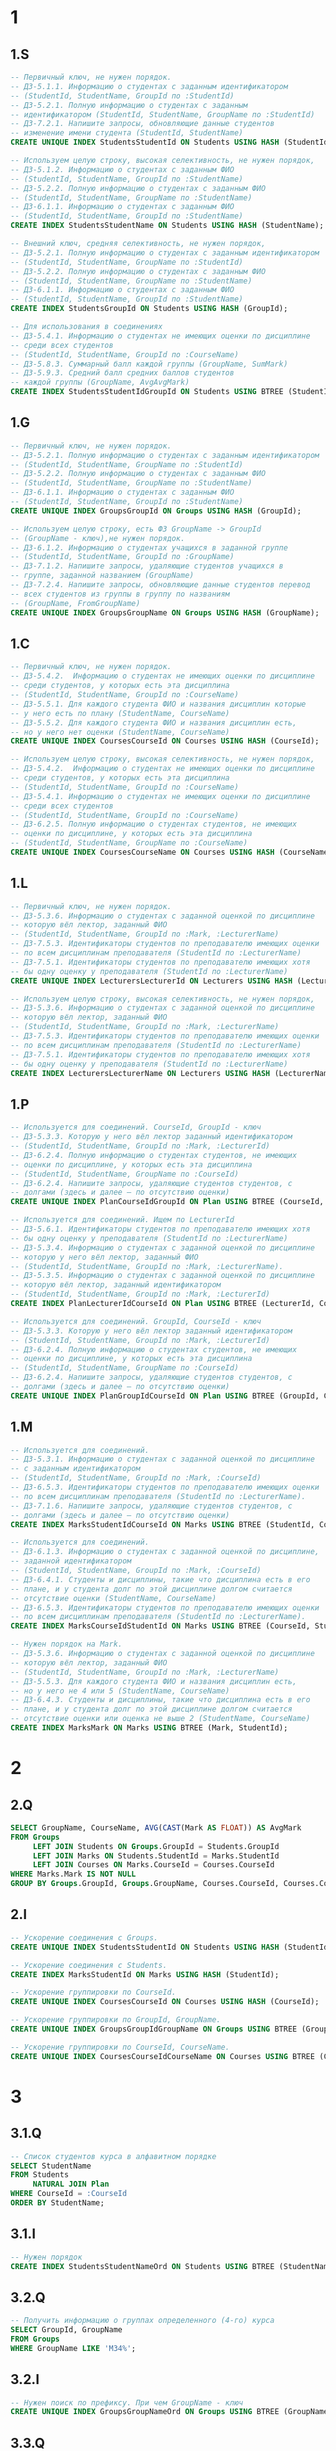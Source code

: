 
* 1
** 1.S
#+header: :engine postgres
#+header: :database hw
#+begin_src sql
-- Первичный ключ, не нужен порядок.
-- ДЗ-5.1.1. Информацию о студентах с заданным идентификатором
-- (StudentId, StudentName, GroupId по :StudentId)
-- ДЗ-5.2.1. Полную информацию о студентах с заданным
-- идентификатором (StudentId, StudentName, GroupName по :StudentId)
-- ДЗ-7.2.1. Напишите запросы, обновляющие данные студентов
-- изменение имени студента (StudentId, StudentName)
CREATE UNIQUE INDEX StudentsStudentId ON Students USING HASH (StudentId);

-- Используем целую строку, высокая селективность, не нужен порядок,
-- ДЗ-5.1.2. Информацию о студентах с заданным ФИО
-- (StudentId, StudentName, GroupId по :StudentName)
-- ДЗ-5.2.2. Полную информацию о студентах с заданным ФИО
-- (StudentId, StudentName, GroupName по :StudentName)
-- ДЗ-6.1.1. Информацию о студентах с заданным ФИО
-- (StudentId, StudentName, GroupId по :StudentName)
CREATE INDEX StudentsStudentName ON Students USING HASH (StudentName);

-- Внешний ключ, средняя селективность, не нужен порядок,
-- ДЗ-5.2.1. Полную информацию о студентах с заданным идентификатором
-- (StudentId, StudentName, GroupName по :StudentId)
-- ДЗ-5.2.2. Полную информацию о студентах с заданным ФИО
-- (StudentId, StudentName, GroupName по :StudentName)
-- ДЗ-6.1.1. Информацию о студентах с заданным ФИО
-- (StudentId, StudentName, GroupId по :StudentName)
CREATE INDEX StudentsGroupId ON Students USING HASH (GroupId);

-- Для использования в соединениях
-- ДЗ-5.4.1. Информацию о студентах не имеющих оценки по дисциплине
-- среди всех студентов
-- (StudentId, StudentName, GroupId по :CourseName)
-- ДЗ-5.8.3. Суммарный балл каждой группы (GroupName, SumMark)
-- ДЗ-5.9.3. Средний балл средних баллов студентов
-- каждой группы (GroupName, AvgAvgMark)
CREATE INDEX StudentsStudentIdGroupId ON Students USING BTREE (StudentId, GroupId);
#+end_src

#+RESULTS:
|---|

** 1.G
#+header: :engine postgres
#+header: :database hw
#+begin_src sql
-- Первичный ключ, не нужен порядок.
-- ДЗ-5.2.1. Полную информацию о студентах с заданным идентификатором
-- (StudentId, StudentName, GroupName по :StudentId)
-- ДЗ-5.2.2. Полную информацию о студентах с заданным ФИО
-- (StudentId, StudentName, GroupName по :StudentName)
-- ДЗ-6.1.1. Информацию о студентах с заданным ФИО
-- (StudentId, StudentName, GroupId по :StudentName)
CREATE UNIQUE INDEX GroupsGroupId ON Groups USING HASH (GroupId);

-- Используем целую строку, есть ФЗ GroupName -> GroupId
-- (GroupName - ключ),не нужен порядок.
-- ДЗ-6.1.2. Информацию о студентах учащихся в заданной группе
-- (StudentId, StudentName, GroupId по :GroupName)
-- ДЗ-7.1.2. Напишите запросы, удаляющие студентов учащихся в
-- группе, заданной названием (GroupName)
-- ДЗ-7.2.4. Напишите запросы, обновляющие данные студентов перевод
-- всех студентов из группы в группу по названиям
-- (GroupName, FromGroupName)
CREATE UNIQUE INDEX GroupsGroupName ON Groups USING HASH (GroupName);
#+end_src

#+RESULTS:
|---|

** 1.C
#+header: :engine postgres
#+header: :database hw
#+begin_src sql
-- Первичный ключ, не нужен порядок.
-- ДЗ-5.4.2.  Информацию о студентах не имеющих оценки по дисциплине
-- среди студентов, у которых есть эта дисциплина
-- (StudentId, StudentName, GroupId по :CourseName)
-- ДЗ-5.5.1. Для каждого студента ФИО и названия дисциплин которые
-- у него есть по плану (StudentName, CourseName)
-- ДЗ-5.5.2. Для каждого студента ФИО и названия дисциплин есть,
-- но у него нет оценки (StudentName, CourseName)
CREATE UNIQUE INDEX CoursesCourseId ON Courses USING HASH (CourseId);

-- Используем целую строку, высокая селективность, не нужен порядок,
-- ДЗ-5.4.2.  Информацию о студентах не имеющих оценки по дисциплине
-- среди студентов, у которых есть эта дисциплина
-- (StudentId, StudentName, GroupId по :CourseName)
-- ДЗ-5.4.1. Информацию о студентах не имеющих оценки по дисциплине
-- среди всех студентов
-- (StudentId, StudentName, GroupId по :CourseName)
-- ДЗ-6.2.5. Полную информацию о студентах студентов, не имеющих
-- оценки по дисциплине, у которых есть эта дисциплина
-- (StudentId, StudentName, GroupName по :CourseName)
CREATE UNIQUE INDEX CoursesCourseName ON Courses USING HASH (CourseName);
#+end_src

** 1.L
#+header: :engine postgres
#+header: :database hw
#+begin_src sql
-- Первичный ключ, не нужен порядок.
-- ДЗ-5.3.6. Информацию о студентах с заданной оценкой по дисциплине
-- которую вёл лектор, заданный ФИО
-- (StudentId, StudentName, GroupId по :Mark, :LecturerName)
-- ДЗ-7.5.3. Идентификаторы студентов по преподавателю имеющих оценки
-- по всем дисциплинам преподавателя (StudentId по :LecturerName)
-- ДЗ-7.5.1. Идентификаторы студентов по преподавателю имеющих хотя
-- бы одну оценку у преподавателя (StudentId по :LecturerName)
CREATE UNIQUE INDEX LecturersLecturerId ON Lecturers USING HASH (LecturerId);

-- Используем целую строку, высокая селективность, не нужен порядок,
-- ДЗ-5.3.6. Информацию о студентах с заданной оценкой по дисциплине
-- которую вёл лектор, заданный ФИО
-- (StudentId, StudentName, GroupId по :Mark, :LecturerName)
-- ДЗ-7.5.3. Идентификаторы студентов по преподавателю имеющих оценки
-- по всем дисциплинам преподавателя (StudentId по :LecturerName)
-- ДЗ-7.5.1. Идентификаторы студентов по преподавателю имеющих хотя
-- бы одну оценку у преподавателя (StudentId по :LecturerName)
CREATE INDEX LecturersLecturerName ON Lecturers USING HASH (LecturerName);
#+end_src

** 1.P
#+header: :engine postgres
#+header: :database hw
#+begin_src sql
-- Используется для соединений. CourseId, GroupId - ключ
-- ДЗ-5.3.3. Которую у него вёл лектор заданный идентификатором
-- (StudentId, StudentName, GroupId по :Mark, :LecturerId)
-- ДЗ-6.2.4. Полную информацию о студентах студентов, не имеющих
-- оценки по дисциплине, у которых есть эта дисциплина
-- (StudentId, StudentName, GroupName по :CourseId)
-- ДЗ-6.2.4. Напишите запросы, удаляющие студентов студентов, c
-- долгами (здесь и далее — по отсутствию оценки)
CREATE UNIQUE INDEX PlanCourseIdGroupId ON Plan USING BTREE (CourseId, GroupId);

-- Используется для соединений. Ищем по LecturerId
-- ДЗ-5.6.1. Идентификаторы студентов по преподавателю имеющих хотя
-- бы одну оценку у преподавателя (StudentId по :LecturerName)
-- ДЗ-5.3.4. Информацию о студентах с заданной оценкой по дисциплине
-- которую у него вёл лектор, заданный ФИО
-- (StudentId, StudentName, GroupId по :Mark, :LecturerName).
-- ДЗ-5.3.5. Информацию о студентах с заданной оценкой по дисциплине
-- которую вёл лектор, заданный идентификатором
-- (StudentId, StudentName, GroupId по :Mark, :LecturerId)
CREATE INDEX PlanLecturerIdCourseId ON Plan USING BTREE (LecturerId, CourseId);

-- Используется для соединений. GroupId, CourseId - ключ
-- ДЗ-5.3.3. Которую у него вёл лектор заданный идентификатором
-- (StudentId, StudentName, GroupId по :Mark, :LecturerId)
-- ДЗ-6.2.4. Полную информацию о студентах студентов, не имеющих
-- оценки по дисциплине, у которых есть эта дисциплина
-- (StudentId, StudentName, GroupName по :CourseId)
-- ДЗ-6.2.4. Напишите запросы, удаляющие студентов студентов, c
-- долгами (здесь и далее — по отсутствию оценки)
CREATE UNIQUE INDEX PlanGroupIdCourseId ON Plan USING BTREE (GroupId, CourseId);
#+end_src

#+RESULTS:
|---|

** 1.M
#+header: :engine postgres
#+header: :database hw
#+begin_src sql
-- Используется для соединений.
-- ДЗ-5.3.1. Информацию о студентах с заданной оценкой по дисциплине
-- с заданным идентификатором
-- (StudentId, StudentName, GroupId по :Mark, :CourseId)
-- ДЗ-6.5.3. Идентификаторы студентов по преподавателю имеющих оценки
-- по всем дисциплинам преподавателя (StudentId по :LecturerName).
-- ДЗ-7.1.6. Напишите запросы, удаляющие студентов студентов, c
-- долгами (здесь и далее — по отсутствию оценки)
CREATE INDEX MarksStudentIdCourseId ON Marks USING BTREE (StudentId, CourseId);

-- Используется для соединений.
-- ДЗ-6.1.3. Информацию о студентах c заданной оценкой по дисциплине,
-- заданной идентификатором
-- (StudentId, StudentName, GroupId по :Mark, :CourseId)
-- ДЗ-6.4.1. Студенты и дисциплины, такие что дисциплина есть в его
-- плане, и у студента долг по этой дисциплине долгом считается
-- отсутствие оценки (StudentName, CourseName)
-- ДЗ-6.5.3. Идентификаторы студентов по преподавателю имеющих оценки
-- по всем дисциплинам преподавателя (StudentId по :LecturerName).
CREATE INDEX MarksCourseIdStudentId ON Marks USING BTREE (CourseId, StudentId);

-- Нужен порядок на Mark.
-- ДЗ-5.3.6. Информацию о студентах с заданной оценкой по дисциплине
-- которую вёл лектор, заданный ФИО
-- (StudentId, StudentName, GroupId по :Mark, :LecturerName)
-- ДЗ-5.5.3. Для каждого студента ФИО и названия дисциплин есть,
-- но у него не 4 или 5 (StudentName, CourseName)
-- ДЗ-6.4.3. Студенты и дисциплины, такие что дисциплина есть в его
-- плане, и у студента долг по этой дисциплине долгом считается
-- отсутствие оценки или оценка не выше 2 (StudentName, CourseName)
CREATE INDEX MarksMark ON Marks USING BTREE (Mark, StudentId);
#+end_src
* 2
** 2.Q
#+header: :engine postgres
#+header: :database hw
#+begin_src sql
SELECT GroupName, CourseName, AVG(CAST(Mark AS FLOAT)) AS AvgMark
FROM Groups
     LEFT JOIN Students ON Groups.GroupId = Students.GroupId
     LEFT JOIN Marks ON Students.StudentId = Marks.StudentId
     LEFT JOIN Courses ON Marks.CourseId = Courses.CourseId
WHERE Marks.Mark IS NOT NULL
GROUP BY Groups.GroupId, Groups.GroupName, Courses.CourseId, Courses.CourseName;
#+end_src

#+RESULTS:
| groupname | coursename           | avgmark |
|-----------+----------------------+---------|
| M3239     | Технологии Java      |       5 |
| M3435     | Базы данных          |     4.5 |
| M3238     | Технологии Java      |       5 |
| M3439     | Базы данных          |       3 |
| M3439     | ППО                  |       3 |
| M3435     | Управление проектами |       3 |
| M3439     | Управление проектами |     4.5 |

** 2.I
#+header: :engine postgres
#+header: :database hw
#+begin_src sql
-- Ускорение соединения с Groups.
CREATE UNIQUE INDEX StudentsStudentId ON Students USING HASH (StudentId);

-- Ускорение соединения с Students.
CREATE INDEX MarksStudentId ON Marks USING HASH (StudentId);

-- Ускорение группировки по CourseId.
CREATE UNIQUE INDEX CoursesCourseId ON Courses USING HASH (CourseId);

-- Ускорение группировки по GroupId, GroupName.
CREATE UNIQUE INDEX GroupsGroupIdGroupName ON Groups USING BTREE (GroupId, GroupName);

-- Ускорение группировки по CourseId, CourseName.
CREATE UNIQUE INDEX CoursesCourseIdCourseName ON Courses USING BTREE (CourseId, CourseName);
#+end_src

#+RESULTS:
|---|
* 3
** 3.1.Q
#+header: :engine postgres
#+header: :database hw
#+begin_src sql
-- Список студентов курса в алфавитном порядке
SELECT StudentName
FROM Students
     NATURAL JOIN Plan
WHERE CourseId = :CourseId
ORDER BY StudentName;
#+end_src

#+RESULTS:
|---|


** 3.1.I
#+header: :engine postgres
#+header: :database hw
#+begin_src sql
-- Нужен порядок
CREATE INDEX StudentsStudentNameOrd ON Students USING BTREE (StudentName);
#+end_src

#+RESULTS:
| CREATE INDEX |
|--------------|


** 3.2.Q
#+header: :engine postgres
#+header: :database hw
#+begin_src sql
-- Получить информацию о группах определенного (4-го) курса
SELECT GroupId, GroupName
FROM Groups
WHERE GroupName LIKE 'M34%';
#+end_src

#+RESULTS:
| groupid | groupname |
|---------+-----------|
|       1 | M3435     |
|       2 | M3439     |

** 3.2.I

#+header: :engine postgres
#+header: :database hw
#+begin_src sql
-- Нужен поиск по префиксу. При чем GroupName - ключ
CREATE UNIQUE INDEX GroupsGroupNameOrd ON Groups USING BTREE (GroupName);
#+end_src

#+RESULTS:
| CREATE INDEX |
|--------------|

** 3.3.Q
#+header: :engine postgres
#+header: :database hw
#+begin_src sql
-- Рейтинг студентов курса
SELECT DISTINCT StudentName, Mark
FROM Students
     NATURAL LEFT JOIN Marks
WHERE CourseId = :Courseid
      AND Mark IS NOT NULL
ORDER BY Mark DESC;
#+end_src

#+RESULTS:
| studentname | mark |
|-------------+------|
| Иванов И.И. |    5 |
| Петров П.П. |    4 |
| Петров П.П. |    3 |


#+header: :engine postgres
#+header: :database hw
#+begin_src sql
-- Ускорение соединения по StudentId, поиск по CourseId и
--  сортировки по Mark
CREATE UNIQUE INDEX MarksStudentIdCourseIdMark ON Marks USING BTREE (StudentId, CourseId, Mark);
#+end_src

#+RESULTS:
| CREATE INDEX |
|--------------|
